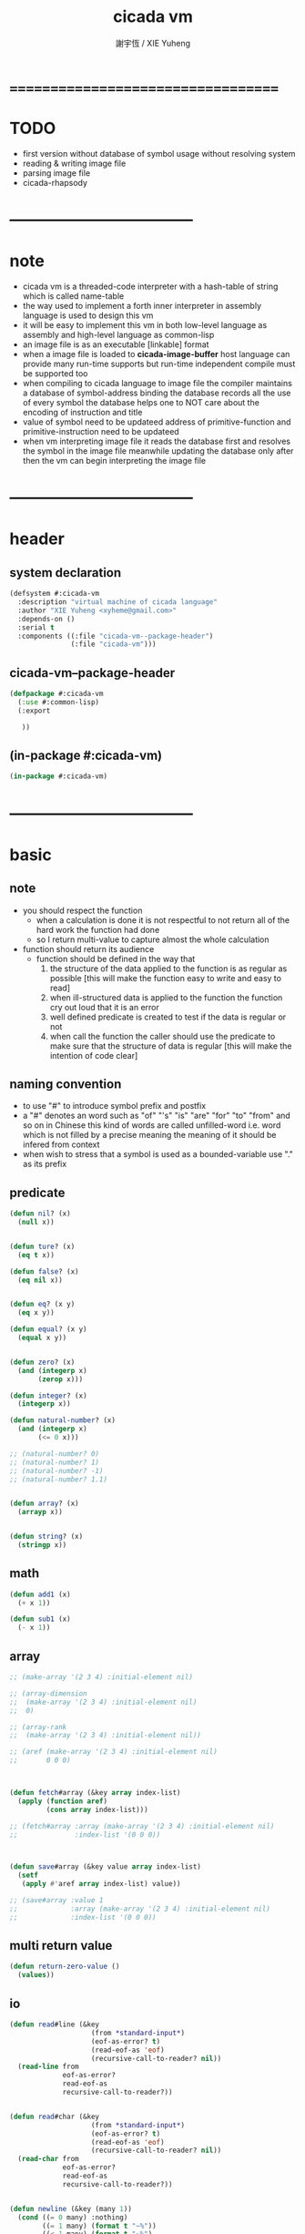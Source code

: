 #+TITLE:  cicada vm
#+AUTHOR: 謝宇恆 / XIE Yuheng
#+EMAIL:  xyheme@gmail.com


* ===================================
* TODO
  * first version
    without database of symbol usage
    without resolving system
  * reading & writing image file
  * parsing image file
  * cicada-rhapsody
* -----------------------------------
* note
  * cicada vm is
    a threaded-code interpreter
    with a hash-table of string which is called name-table
  * the way used to implement
    a forth inner interpreter in assembly language
    is used to design this vm
  * it will be easy to implement this vm in both
    low-level language as assembly
    and high-level language as common-lisp
  * an image file is as an executable [linkable] format
  * when a image file is loaded to *cicada-image-buffer*
    host language can provide many run-time supports
    but run-time independent compile must be supported too
  * when compiling to cicada language to image file
    the compiler maintains a database of symbol-address binding
    the database records all the use of every symbol
    the database helps one to
    NOT care about the encoding of instruction and title
  * value of symbol
    need to be updateed
    address of primitive-function and primitive-instruction
    need to be updateed
  * when vm interpreting image file
    it reads the database first
    and resolves the symbol in the image file
    meanwhile updating the database
    only after then
    the vm can begin interpreting the image file
* -----------------------------------
* header
** system declaration
   #+begin_src lisp :tangle cicada-vm.asd
   (defsystem #:cicada-vm
     :description "virtual machine of cicada language"
     :author "XIE Yuheng <xyheme@gmail.com>"
     :depends-on ()
     :serial t
     :components ((:file "cicada-vm--package-header")
                  (:file "cicada-vm")))
   #+end_src
** cicada-vm--package-header
   #+begin_src lisp :tangle cicada-vm--package-header.lisp
   (defpackage #:cicada-vm
     (:use #:common-lisp)
     (:export

      ))
   #+end_src
** (in-package #:cicada-vm)
   #+begin_src lisp :tangle cicada-vm.lisp
   (in-package #:cicada-vm)
   #+end_src
* -----------------------------------
* basic
** note
   * you should respect the function
     * when a calculation is done
       it is not respectful
       to not return all of the hard work the function had done
     * so I return multi-value
       to capture almost the whole calculation
   * function should return its audience
     * function should be defined in the way that
       1. the structure of the data applied to the function
          is as regular as possible
          [this will make the function easy to write and easy to read]
       2. when ill-structured data is applied to the function
          the function cry out loud that it is an error
       3. well defined predicate is created
          to test if the data is regular or not
       4. when call the function
          the caller should use the predicate
          to make sure that
          the structure of data is regular
          [this will make the intention of code clear]
** naming convention
   * to use "#" to introduce symbol prefix and postfix
   * a "#" denotes an word such as
     "of" "'s" "is" "are" "for" "to" "from" and so on
     in Chinese
     this kind of words are called unfilled-word
     i.e. word which is not filled by a precise meaning
     the meaning of it should be infered from context
   * when wish to stress that a symbol is used as a bounded-variable
     use "." as its prefix
** predicate
   #+begin_src lisp :tangle cicada-vm.lisp
   (defun nil? (x)
     (null x))


   (defun ture? (x)
     (eq t x))

   (defun false? (x)
     (eq nil x))


   (defun eq? (x y)
     (eq x y))

   (defun equal? (x y)
     (equal x y))


   (defun zero? (x)
     (and (integerp x)
          (zerop x)))

   (defun integer? (x)
     (integerp x))

   (defun natural-number? (x)
     (and (integerp x)
          (<= 0 x)))

   ;; (natural-number? 0)
   ;; (natural-number? 1)
   ;; (natural-number? -1)
   ;; (natural-number? 1.1)


   (defun array? (x)
     (arrayp x))


   (defun string? (x)
     (stringp x))
   #+end_src
** math
   #+begin_src lisp :tangle cicada-vm.lisp
   (defun add1 (x)
     (+ x 1))

   (defun sub1 (x)
     (- x 1))
   #+end_src
** array
   #+begin_src lisp :tangle cicada-vm.lisp
   ;; (make-array '(2 3 4) :initial-element nil)

   ;; (array-dimension
   ;;  (make-array '(2 3 4) :initial-element nil)
   ;;  0)

   ;; (array-rank
   ;;  (make-array '(2 3 4) :initial-element nil))

   ;; (aref (make-array '(2 3 4) :initial-element nil)
   ;;       0 0 0)



   (defun fetch#array (&key array index-list)
     (apply (function aref)
            (cons array index-list)))

   ;; (fetch#array :array (make-array '(2 3 4) :initial-element nil)
   ;;              :index-list '(0 0 0))



   (defun save#array (&key value array index-list)
     (setf
      (apply #'aref array index-list) value))

   ;; (save#array :value 1
   ;;             :array (make-array '(2 3 4) :initial-element nil)
   ;;             :index-list '(0 0 0))
   #+end_src
** multi return value
   #+begin_src lisp :tangle cicada-vm.lisp
   (defun return-zero-value ()
     (values))
   #+end_src
** io
   #+begin_src lisp :tangle cicada-vm.lisp
   (defun read#line (&key
                       (from *standard-input*)
                       (eof-as-error? t)
                       (read-eof-as 'eof)
                       (recursive-call-to-reader? nil))
     (read-line from
                eof-as-error?
                read-eof-as
                recursive-call-to-reader?))


   (defun read#char (&key
                       (from *standard-input*)
                       (eof-as-error? t)
                       (read-eof-as 'eof)
                       (recursive-call-to-reader? nil))
     (read-char from
                eof-as-error?
                read-eof-as
                recursive-call-to-reader?))


   (defun newline (&key (many 1))
     (cond ((= 0 many) :nothing)
           ((= 1 many) (format t "~%"))
           ((< 1 many) (format t "~%")
            (newline :many (sub1 many)))
           (:else :nothing)))
   #+end_src
** reader
   #+begin_src lisp :tangle cicada-vm.lisp
   (defun bind-char-to-reader (char reader)
     (set-macro-character char reader))

   (defun find-reader-from-char (char)
     (get-macro-character char))
   #+end_src
** character
   #+begin_src lisp :tangle cicada-vm.lisp
   ;; (character "1")
   ;; (character "中")

   ;; error, length of string must be 1
   ;; (character "12")
   #+end_src
** char->code & code->char
   #+begin_src lisp :tangle cicada-vm.lisp
   (defun char->code (char)
     (char-code char))

   (defun code->char (code)
     (code-char code))
   #+end_src
** string#empty?
   #+begin_src lisp :tangle cicada-vm.lisp
   (defun string#empty? (string)
     (equal? string ""))
   #+end_src
** [char|string]#space? & string#empty?
   #+begin_src lisp :tangle cicada-vm.lisp
   (defun char#space? (char)
     (let ((code (char->code char)))
       (cond ((= code 32) t)
             ((= code 10) t)
             (:else nil))))

   ;; (char#space? #\newline)
   ;; (char#space? #\space)


   (defun string#space? (string)
     (not (position-if
           (lambda (char) (not (char#space? char)))
           string)))

   ;; (string#space? " 123 ")
   ;; (string#space? "  ")
   ;; (string#space? "")
   #+end_src
** string->[head|tail|list]#word
   #+begin_src lisp :tangle cicada-vm.lisp
   (defun string->head#word (string)
     ;; interface:
     ;; (multiple-value-bind
     ;;       (head#word
     ;;        index-end
     ;;        index-start
     ;;        string)
     ;;     (string->head#word string)
     ;;   ><><><)
     (let* ((index-start (position-if
                          (lambda (char) (not (char#space? char)))
                          string))
            (index-end (position-if
                        (lambda (char) (char#space? char))
                        string
                        :start index-start)))
       (values (subseq string
                       index-start
                       index-end)
               index-end
               index-start
               string)))

   ;; (string->head#word " kkk took my baby away! ")
   ;; (string->head#word "k")
   ;; (string->head#word " k")
   ;; (string->head#word "k ")

   ;; the argument applied to string->head#word
   ;; must not be space-string
   ;; one should use string#space? to ensure this

   ;; just do not handle the error
   ;; let the debuger do its job
   ;; (string->head#word " ")



   (defun string->tail#word (string)
     (multiple-value-bind
           (head#word
            index-end
            index-start
            string)
         (string->head#word string)
       (if (nil? index-end)
           ""
           (subseq string index-end))))

   ;; (string->tail#word " kkk took my baby away! ")




   (defun string->list#word (string &key (base-list '()))
     (cond
       ((string#space? string) base-list)
       (:else
        (cons (string->head#word string)
              (string->list#word (string->tail#word string))))))

   ;; (string->list#word " kkk took my baby away! ")
   ;; (string->list#word " kkk")
   ;; (string->list#word "kkk ")
   ;; (string->list#word " ")
   ;; (string->list#word "")
   #+end_src
** string->[head|tail|list]#char
   #+begin_src lisp :tangle cicada-vm.lisp
   (defun string->head#char (string)
     ;; interface:
     ;; (multiple-value-bind
     ;;       (head#char
     ;;        tail#char
     ;;        string)
     ;;     (string->head#char string)
     ;;   ><><><)
     (values (char string 0)
             (subseq string
                     1)
             string))

   ;; (string->head#char " kkk took my baby away! ")
   ;; (string->head#char "k")
   ;; (string->head#char " k")
   ;; (string->head#char "k ")

   ;; the argument applied to string->head#char
   ;; must not be ""
   ;; one should use string#empty? to ensure this

   ;; just do not handle the error
   ;; let the debuger do its job
   ;; (string->head#char "")



   (defun string->tail#char (string)
     (multiple-value-bind
           (head#char
            tail#char
            string)
         (string->head#char string)
       tail#char))

   ;; (string->tail#char " kkk took my baby away! ")
   ;; (string->tail#char "")



   (defun string->list#char (string &key (base-list '()))
     (cond
       ((string#empty? string) base-list)
       (:else
        (cons (string->head#char string)
              (string->list#char (string->tail#char string))))))

   ;; (string->list#char " kkk took my baby away! ")
   ;; (string->list#char " kkk")
   ;; (string->list#char "kkk ")
   ;; (string->list#char " ")
   ;; (string->list#char "")
   #+end_src
** shift#[left|right]
   #+begin_src lisp :tangle cicada-vm.lisp
   (defun shift#left (&key
                        (step 1)
                        number)
     (* number
        (expt 2 step)))

   ;; (shift#left
   ;;  :step 2
   ;;  :number 10)
   ;; (shift#left
   ;;  :number 10)


   (defun shift#right (&key
                         (step 1)
                         number)
     (/ number
        (expt 2 step)))

   ;; (shift#right
   ;;  :step 2
   ;;  :number 64)
   ;; (shift#right
   ;;  :number 64)
   #+end_src
** string->symbol & symbol->string
   #+begin_src lisp :tangle cicada-vm.lisp
   (defun symbol->string (symbol)
     (symbol-name symbol))

   (defun string->symbol (string)
     (intern string))
   #+end_src
** group
   #+begin_src lisp :tangle cicada-vm.lisp
   (defun group (list
                 &key
                   (number 2)
                   ;; (pattern '())
                   (base-list '()))
     (cond ((< (length list) 2) base-list)
           (:else
            (cons (list (first list) (second list))
                  (group (cddr list)
                         :number number)))))
   ;; (defun help#group ())
   #+end_src
* object
** object?
   #+begin_src lisp :tangle cicada-vm.lisp
   (defun object? (x)
     (and (array? x)
          (= 1 (array-rank x))
          (= 3 (array-dimension x
                                0))
          (equal? '<object>
                  (fetch#array :array x
                               :index-list '(0)))
          (title? (fetch#array :array x
                               :index-list '(1)))))

   ;; (object? #(<object>
   ;;            #(<title> 0)
   ;;            #(<name> 0)))
   ;; ==> T
   #+end_src
* name-table
** note
   * everything about name
     will be implemented by the name-table
   * a symbol is a index into name-table
     the interface is as
     * <name
       <as
       <mean
       (be)
     * <name
       <as
       (explain)
** number theory and hash function
   * 也許 hash function 可以動態地改變自己
     例如
     需要能夠聲明兩個 symbol 完全同一
     或它們的某個 域 同一
     這是爲了實現對多種人類語言的支持
     比如 英文 漢文 異體字
** the name-table
   #+begin_src lisp :tangle cicada-vm.lisp
   ;; must be a prime number

   ;; 1000003  ;; about 976 k
   ;; 1000033
   ;; 1000333
   ;; 100003   ;; about 97 k
   ;; 100333
   ;; 997
   ;; 499
   ;; 230      ;; for a special test

   (defparameter *size#name-table*
     100333)

   (defparameter *size#entry#name-table*
     100)

   (defparameter *name-table*
     (make-array
      (list *size#name-table* *size#entry#name-table*)
      :initial-element nil))

   (defun index-within-name-table? (index)
     (and (natural-number? index)
          (< index *size#name-table*)))
   #+end_src
** string->natural-number
   #+begin_src lisp :tangle cicada-vm.lisp
   (defparameter *max-carry-position* 22)

   (defun string->natural-number (string
                                  &key
                                    (counter 0)
                                    (sum 0))
     (if (string#empty? string)
         sum
         (multiple-value-bind
               (head#char
                tail#char
                string)
             (string->head#char string)
           (string->natural-number
            tail#char
            :counter (if (< counter *max-carry-position*)
                         (add1 counter)
                         0)
            :sum (+ sum
                    (shift#left
                     :step counter
                     :number (char->code head#char)))))))

   ;; (string->natural-number "")
   ;; (string->natural-number "@")
   ;; (string->natural-number "@@@")
   #+end_src
** natural-number->index
   #+begin_src lisp :tangle cicada-vm.lisp
   (defun natural-number->index (natural-number)
     (if (not (natural-number? natural-number))
         (error "argument of natural-number->index must be a natural-number")
         (mod natural-number *size#name-table*)))

   ;; (natural-number->index 0)
   ;; (natural-number->index 123)
   ;; (natural-number->index 123.123)
   #+end_src
** name?
   #+begin_src lisp :tangle cicada-vm.lisp
   (defun name? (x)
     (and (array? x)
          (= 1 (array-rank x))
          (= 2 (array-dimension x
                                0))
          (equal? '<name>
                  (fetch#array :array x
                               :index-list '(0)))
          (index-within-name-table?
           (fetch#array :array x
                        :index-list '(1)))))

   ;; (name? #(<name> 0))
   ;; ==> T
   #+end_src
** name->index
   #+begin_src lisp :tangle cicada-vm.lisp
   (defun name->index (name)
     (cond ((not (name? name))
            (error "argument of name->index must be a name"))
           (:else
            (fetch#array :array name
                         :index-list '(1)))))
   #+end_src
** string->name & name->string
   #+begin_src lisp :tangle cicada-vm.lisp
   (defun string->name (string)
     (let ((index
            (natural-number->index
             (string->natural-number string))))
       (help#string->name#find-old-or-creat-new string
                                                index)))

   (defun help#string->name#find-old-or-creat-new (string index)
     (cond
       ((not (name-table-index#used? index))
        (help#string->name#creat-new string
                                     index)
        `#(<name> ,index))

       ((equal? string
                (fetch#array :array *name-table*
                             :index-list `(,index 0)))
        `#(<name> ,index))

       (:else
        (help#string->name#find-old-or-creat-new
         string
         (name-table-index#next index)))
       ))


   (defun help#string->name#creat-new (string index)
    (save#array :value string
                :array *name-table*
                :index-list `(,index 0)))


   (defun name-table-index#used? (index)
     (string? (fetch#array :array *name-table*
                           :index-list `(,index 0))))

   (defun name-table-index#next (index)
     (if (= index *size#name-table*)
         0
         (add1 index)))



   (defun name->string (name)
     (cond ((not (name? name))
            (error "argument of name->string must be a name"))
           (:else
            (let ((index (name->index name)))
              (cond ((not (name-table-index#used? index))
                     (error "this name does not have a string"))
                    (:else
                     (fetch#array :array *name-table*
                                  :index-list `(,index 0)))
                    )))
           ))


   ;; (name->string (string->name "kkk took my baby away!"))
   #+end_src
** print-name
   #+begin_src lisp :tangle cicada-vm.lisp
   (defun print-name (name
                      &key (stream t))
     (format stream
             "[~A]"
             (name->string name)))

   ;; (print-name (string->name "kkk took my baby away!"))
   #+end_src
** be & explain
   #+begin_src lisp :tangle cicada-vm.lisp
   ;; <name
   ;; <as
   ;; <mean
   ;; (be)

   ;; <name
   ;; <as
   ;; (explain)



   ;; interface:
   ;; (multiple-value-bind
   ;;       (field
   ;;        update?
   ;;        old-mean)
   ;;     (be :name
   ;;         :as
   ;;         :mean )
   ;;   ><><><)

   (defun be (&key
                name
                as
                mean)
     (if (or (not (name? name))
             (not (name? as)))
         (error "the argument :name and :as of (be) must be checked by (name?)")
         (let ((name-index (name->index name))
               (as-index (name->index as)))
           (help#be :name-index name-index
                    :as-index as-index
                    :mean mean))))



   (defun help#be (&key
                     name-index
                     as-index
                     mean
                     (field 1))
     (let ((content-of-field
            (fetch#array :array *name-table*
                         :index-list `(,name-index ,field))))
       (cond
         ((nil? content-of-field)
          (save#array :value (cons as-index mean)
                      :array *name-table*
                      :index-list `(,name-index ,field))
          (values field
                  nil
                  nil))

         ((equal? as-index
                  (car content-of-field))
          (save#array :value (cons as-index mean)
                      :array *name-table*
                      :index-list `(,name-index ,field))
          (values field
                  :updated!!!
                  (cdr content-of-field)))

         ((< field *size#entry#name-table*)
          (help#be :name-index name-index
                   :as-index as-index
                   :mean mean
                   :field (add1 field)))

         (:else
          (error "the meaning of this name is too filled"))
         )))



   ;; interface:
   ;; (multiple-value-bind
   ;;       (mean
   ;;        find?)
   ;;     (explain :name
   ;;              :as )
   ;;   ><><><)

   (defun explain (&key
                     name
                     as)
     (if (or (not (name? name))
             (not (name? as)))
         (error "the argument :name and :as of (explain) must be checked by (name?)")
         (let ((name-index (name->index name))
               (as-index (name->index as)))
           (help#explain :name-index name-index
                         :as-index as-index))))



   (defun help#explain (&key
                          name-index
                          as-index
                          (field 1))
     (let ((content-of-field
            (fetch#array :array *name-table*
                         :index-list `(,name-index ,field))))
       (cond
         ((nil? content-of-field)
          (values nil
                  nil))

         ((equal? as-index
                  (car content-of-field))
          (values (cdr content-of-field)
                  :found!!!))

         ((< field *size#entry#name-table*)
          (help#explain :name-index name-index
                        :as-index as-index
                        :field (add1 field)))

         (:else
          (error (concatenate
                  'string
                  "can not explain the name as the way you wish~%"
                  "and the meaning of this name is too filled")))
         )))



   ;; (be :name (string->name "kkk")
   ;;     :as (string->name "took")
   ;;     :mean "my baby away!")

   ;; (explain :name (string->name "kkk")
   ;;          :as (string->name "took"))



   (defun meaningful? (&key
                         name
                         as)
       (multiple-value-bind
             (mean
              find?)
           (explain :name name
                    :as as)
         find?))

   ;; (meaningful? :name (string->name "kkk")
   ;;              :as (string->name "took"))
   #+end_src
* title-table
** note
   * title is the way I used to manage name of things
     a title can be viewed as
     a type
     a module
     a structure
   * a title is a index into title-table
     the index is used as the encoding of that title
     there is only one title-table
     so the encoding works will
   * the interface is as
     * <title
       <name
       <object
       (entitle)
     * <title
       <name
       (ask)
   * every object have a title
** the title-table
   #+begin_src lisp :tangle cicada-vm.lisp
   (defparameter *size#title-table*
     1000)

   (defparameter *size#entry#title-table*
     100)

   (defparameter *title-table*
     (make-array
      (list *size#title-table* *size#entry#title-table*)
      :initial-element nil))

   (defun index-within-title-table? (index)
     (and (natural-number? index)
          (< index *size#title-table*)))

   (defparameter *pointer#title-table* 0)
   #+end_src
** string->title
   #+begin_src lisp :tangle cicada-vm.lisp
   (defun string->title (string)
     (let ((name (string->name string))
           (name#title (string->name "title")))
       (cond
         ((meaningful? :name name
                       :as name#title)
          `#(<title>
             ,(explain :name name
                       :as name#title)))

         ((< *pointer#title-table*
             ,*size#title-table*)
          ;; to create a new title is
          ;; to allocate a new index in the title-table
          (be :name name
              :as name#title
              :mean *pointer#title-table*)
          (setf *pointer#title-table*
                (add1 *pointer#title-table*))
          `#(<title>
             ,(sub1 *pointer#title-table*)))

         (:else
          (error "title-table is filled, can not make new title")))))
   #+end_src
** title?
   #+begin_src lisp :tangle cicada-vm.lisp
   (defun title? (x)
     (and (array? x)
          (= 1 (array-rank x))
          (= 2 (array-dimension x
                                0))
          (equal? '<title>
                  (fetch#array :array x
                               :index-list '(0)))
          (index-within-title-table?
           (fetch#array :array x
                        :index-list '(1)))))

   ;; (title? #(<title> 0))
   ;; ==> T
   ;; (title? (string->title "testing#title?"))
   ;; ==> T
   #+end_src
** title->index
   #+begin_src lisp :tangle cicada-vm.lisp
   (defun title->index (title)
     (cond ((not (title? title))
            (error "argument of title->index must be a title"))
           (:else
            (fetch#array :array title
                         :index-list '(1)))))

   ;; (title->index (string->title "testing#1#title->index"))
   ;; (title->index (string->title "testing#2#title->index"))
   #+end_src
** entitle & ask
   #+begin_src lisp :tangle cicada-vm.lisp
   ;; <title
   ;; <name
   ;; <object
   ;; (entitle)

   ;; <title
   ;; <name
   ;; (ask)



   ;; interface:
   ;; (multiple-value-bind
   ;;       (field
   ;;        update?
   ;;        old-object)
   ;;     (entitle :title
   ;;              :name
   ;;              :object )
   ;;   ><><><)

   (defun entitle (&key
                     title
                     name
                     object)
     (if (or (not (title? title))
             (not (name? name))
             (not (object? object)))
         (error "one or more the arguments of (entitle) is of wrong type")
         (let ((title-index (title->index title))
               (name-index (name->index name)))
           (help#entitle :title-index title-index
                         :name-index name-index
                         :object object))))



   (defun help#entitle (&key
                          title-index
                          name-index
                          object
                          (field 1))
     (let ((content-of-field
            (fetch#array :array *title-table*
                         :index-list `(,title-index ,field))))
       (cond
         ((nil? content-of-field)
          (save#array :value (cons name-index object)
                      :array *title-table*
                      :index-list `(,title-index ,field))
          (values field
                  nil
                  nil))

         ((equal? name-index
                  (car content-of-field))
          (save#array :value (cons name-index object)
                      :array *title-table*
                      :index-list `(,title-index ,field))
          (values field
                  :updated!!!
                  (cdr content-of-field)))

         ((< field *size#entry#title-table*)
          (help#entitle :title-index title-index
                        :name-index name-index
                        :object object
                        :field (add1 field)))

         (:else
          (error "the names under this title is too filled"))
         )))



   ;; interface:
   ;; (multiple-value-bind
   ;;       (object
   ;;        find?)
   ;;     (ask :title
   ;;          :name )
   ;;   ><><><)


   (defun ask (&key
                 title
                 name)
     (if (or (not (title? title))
             (not (name? name)))
         (error "one or more the arguments of (ask) is of wrong type")
         (let ((title-index (title->index title))
               (name-index (name->index name)))
           (help#ask :title-index title-index
                     :name-index name-index))))



   (defun help#ask (&key
                      title-index
                      name-index
                      (field 1))
     (let ((content-of-field
            (fetch#array :array *title-table*
                         :index-list `(,title-index ,field))))
       (cond
         ((nil? content-of-field)
          (values nil
                  nil))

         ((equal? name-index
                  (car content-of-field))
          (values (cdr content-of-field)
                  :found!!!))

         ((< field *size#entry#title-table*)
          (help#ask :title-index title-index
                    :name-index name-index
                    :field (add1 field)))

         (:else
          (error (concatenate
                  'string
                  "can not ask for the object under the name as you wish~%"
                  "and the names under this title is too filled")))
         )))



   ;; (entitle :title (string->title "kkk")
   ;;          :name (string->name "took")
   ;;          :object `#(<object>
   ;;                    ,(string->title "my")
   ;;                    "baby away!"))

   ;; (ask :title (string->title "kkk")
   ;;      :name (string->name "took"))



   (defun entitled? (&key
                       title
                       name)
     (multiple-value-bind
           (object
            find?)
         (ask :title title
              :name name)
       find?))

   ;; (entitled? :title (string->title "kkk")
   ;;            :name (string->name "took"))
   #+end_src
* -----------------------------------
* entitle primitive titles
** title
*** create title
    #+begin_src lisp :tangle cicada-vm.lisp
    (string->title "title")
    #+end_src
** primitive-instruction
*** create title
    #+begin_src lisp :tangle cicada-vm.lisp
    (string->title "primitive-instruction")
    #+end_src
** primitive-function
*** note
    * 函數的調用 和 函數的返回值
      argument-stack 和 return-stack 和 frame-stack
      這裏就涉及到了不同模塊的東西之間的依賴關係
*** create title
    #+begin_src lisp :tangle cicada-vm.lisp
    (string->title "primitive-function")
    #+end_src
*** instruction
    #+begin_src lisp :tangle cicada-vm.lisp
    ;; call#primitive-function
    ;; tail-call#primitive-function#
    #+end_src
** variable
** vector-function
*** note
    * address in the vector-function zone
** fixnum
*** instruction
    * fixnum#literal
** bool
*** instruction
    * bool#literal
** return-stack
*** the return-stack
    #+begin_src lisp :tangle cicada-vm.lisp
    (defparameter *size#return-stack* 1024)

    (defparameter *return-stack*
      (make-array `(,*size#return-stack*) :initial-element nil))

    (defparameter *pointer#return-stack* 0)

    (defun push#return-stack (object)
      (if (not (< *pointer#return-stack*
                  ,*size#return-stack*))
          (error "can not push anymore *return-stack* is filled")
          (let ()
            (save#array :value object
                        :array *return-stack*
                        :index-list `(,*pointer#return-stack*))
            (setf *pointer#return-stack*
                  (add1 *pointer#return-stack*))
            (values *pointer#return-stack*
                    object))))

    (defun pop#return-stack ()
      (if (zero? *pointer#return-stack*)
          (error "can not pop anymore *return-stack* is empty")
          (let ()
            (setf *pointer#return-stack*
                  (sub1 *pointer#return-stack*))
            (values (fetch#array :array *return-stack*
                                 :index-list `(,*pointer#return-stack*))
                    ,*pointer#return-stack*))))

    ;; (push#return-stack 123)
    ;; (pop#return-stack)
    #+end_src
** argument-stack
*** the argument-stack
    #+begin_src lisp :tangle cicada-vm.lisp
    (defparameter *size#argument-stack* 1024)

    (defparameter *argument-stack*
      (make-array `(,*size#argument-stack*) :initial-element nil))

    (defparameter *pointer#argument-stack* 0)

    (defun push#argument-stack (object)
      (if (not (< *pointer#argument-stack*
                  ,*size#argument-stack*))
          (error "can not push anymore *argument-stack* is filled")
          (let ()
            (save#array :value object
                        :array *argument-stack*
                        :index-list `(,*pointer#argument-stack*))
            (setf *pointer#argument-stack*
                  (add1 *pointer#argument-stack*))
            (values *pointer#argument-stack*
                    object))))

    (defun pop#argument-stack ()
      (if (zero? *pointer#argument-stack*)
          (error "can not pop anymore *argument-stack* is empty")
          (let ()
            (setf *pointer#argument-stack*
                  (sub1 *pointer#argument-stack*))
            (values (fetch#array :array *argument-stack*
                                 :index-list `(,*pointer#argument-stack*))
                    ,*pointer#argument-stack*))))

    ;; (push#argument-stack 123)
    ;; (pop#argument-stack)
    #+end_src
** frame-stack
*** the frame-stack
    #+begin_src lisp :tangle cicada-vm.lisp
    (defparameter *size#frame-stack* 1024)

    (defparameter *frame-stack*
      (make-array `(,*size#frame-stack*) :initial-element nil))

    (defparameter *pointer#frame-stack* 0)

    (defun push#frame-stack (object)
      (if (not (< *pointer#frame-stack*
                  ,*size#frame-stack*))
          (error "can not push anymore *frame-stack* is filled")
          (let ()
            (save#array :value object
                        :array *frame-stack*
                        :index-list `(,*pointer#frame-stack*))
            (setf *pointer#frame-stack*
                  (add1 *pointer#frame-stack*))
            (values *pointer#frame-stack*
                    object))))

    (defun pop#frame-stack ()
      (if (zero? *pointer#frame-stack*)
          (error "can not pop anymore *frame-stack* is empty")
          (let ()
            (setf *pointer#frame-stack*
                  (sub1 *pointer#frame-stack*))
            (values (fetch#array :array *frame-stack*
                                 :index-list `(,*pointer#frame-stack*))
                    ,*pointer#frame-stack*))))

    ;; (push#frame-stack 123)
    ;; (pop#frame-stack)
    #+end_src
* -----------------------------------
* compiler
** note
* -----------------------------------
* load image
** ><
   #+begin_src lisp
   (progn
    ;; form a (file . buffer) pair
    (setf stream (open (make-pathname :name "cicada-image-file-test~")
                       :direction ':output
                       :if-exists ':supersede))
    ;; edit the buffer
    (format stream "cicada ~%")
    ;; save-buffer-to-file
    (close stream))

   (defparameter *cicada-image-stream*
     (open (make-pathname :name "cicada-image-file-test~")
           :element-type '(unsigned-byte 8)
           :direction ':input))

   (defparameter *cicada-image-buffer*
     (make-array '(100)
                 :element-type '(unsigned-byte 8)
                 :initial-element 0))

   (values
    (read-sequence *cicada-image-buffer*
                   ,*cicada-image-stream*)
    ,*cicada-image-buffer*)
   #+end_src
* threaded-code interpreter
** note
* -----------------------------------
* cicada-rhapsody
  #+begin_src lisp
  (defun name-reader (stream char-bound-with-this-function)
    (read#char :from stream
               :recursive-call-to-reader? nil))

  (bind-char-to-reader
   (character "[")
   (function name-reader))

  ;; (find-reader-from-char (character "["))
  (values [123])


  (readtablep *readtable*)
  (setq zvar 123)
  (set-syntax-from-char
   #\z #\'
   (setq table2 (copy-readtable)))

  (setq *readtable* table2)
  ;; zvar =>  VAR
  (setq *readtable* (copy-readtable nil))
  ;; zvar =>  123

  [ (cicada)

  ]

  ## cicada
  ## end cicada

  cicada.cicada
  cicada.iaa
  #+end_src
* -----------------------------------
* test
  #+begin_src lisp
  (progn
    (asdf:load-system 'cicada-vm)
    (in-package :cicada-vm))
  #+end_src
* ===================================
